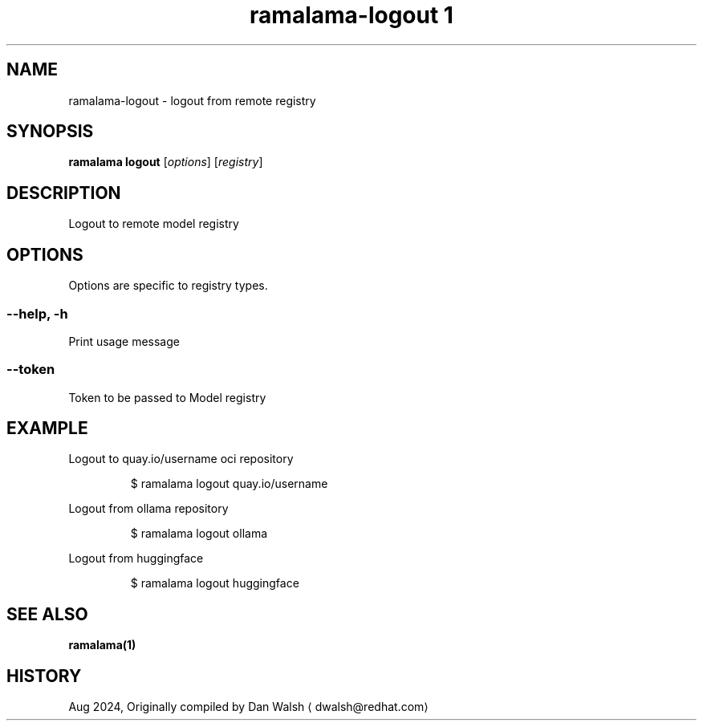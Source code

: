 .TH "ramalama-logout 1" 
.nh
.ad l

.SH NAME
.PP
ramalama\-logout \- logout from remote registry

.SH SYNOPSIS
.PP
\fBramalama logout\fP [\fIoptions\fP] [\fIregistry\fP]

.SH DESCRIPTION
.PP
Logout to remote model registry

.SH OPTIONS
.PP
Options are specific to registry types.

.SS \fB\-\-help\fP, \fB\-h\fP
.PP
Print usage message

.SS \fB\-\-token\fP
.PP
Token to be passed to Model registry

.SH EXAMPLE
.PP
Logout to quay.io/username oci repository

.PP
.RS

.nf
$ ramalama logout quay.io/username

.fi
.RE

.PP
Logout from ollama repository

.PP
.RS

.nf
$ ramalama logout ollama

.fi
.RE

.PP
Logout from huggingface

.PP
.RS

.nf
$ ramalama logout huggingface

.fi
.RE

.SH SEE ALSO
.PP
\fBramalama(1)\fP

.SH HISTORY
.PP
Aug 2024, Originally compiled by Dan Walsh 
\[la]dwalsh@redhat.com\[ra]

